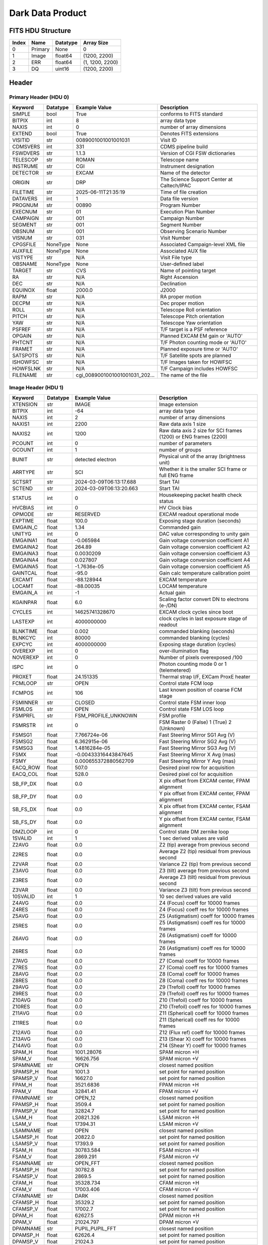 .. _dark-label:

Dark Data Product
========================================


FITS HDU Structure
------------------


+------------+------------+----------------------------------+----------------------------------------------------------------------------+
| Index      | Name       | Datatype                         | Array Size                                                                 |
+============+============+==================================+============================================================================+
| 0          | Primary    | None                             | 0                                                                          |
+------------+------------+----------------------------------+----------------------------------------------------------------------------+
| 1          | Image      | float64                          | (1200, 2200)                                                               |
+------------+------------+----------------------------------+----------------------------------------------------------------------------+
| 2          | ERR        | float64                          | (1, 1200, 2200)                                                            |
+------------+------------+----------------------------------+----------------------------------------------------------------------------+
| 3          | DQ         | uint16                           | (1200, 2200)                                                               |
+------------+------------+----------------------------------+----------------------------------------------------------------------------+


Header
------

Primary Header (HDU 0)
^^^^^^^^^^^^^^^^^^^^^^


+------------+------------+----------------------------------+----------------------------------------------------------------------------+
| Keyword    | Datatype   | Example Value                    | Description                                                                |
+============+============+==================================+============================================================================+
| SIMPLE     | bool       | True                             | conforms to FITS standard                                                  |
+------------+------------+----------------------------------+----------------------------------------------------------------------------+
| BITPIX     | int        | 8                                | array data type                                                            |
+------------+------------+----------------------------------+----------------------------------------------------------------------------+
| NAXIS      | int        | 0                                | number of array dimensions                                                 |
+------------+------------+----------------------------------+----------------------------------------------------------------------------+
| EXTEND     | bool       | True                             | Denotes FITS extensions                                                    |
+------------+------------+----------------------------------+----------------------------------------------------------------------------+
| VISITID    | str        | 0089001001001001031              | Visit ID                                                                   |
+------------+------------+----------------------------------+----------------------------------------------------------------------------+
| CDMSVERS   | int        | 331                              | CDMS pipeline build                                                        |
+------------+------------+----------------------------------+----------------------------------------------------------------------------+
| FSWDVERS   | str        | 1.1.3                            | Version of CGI FSW dictionaries                                            |
+------------+------------+----------------------------------+----------------------------------------------------------------------------+
| TELESCOP   | str        | ROMAN                            | Telescope name                                                             |
+------------+------------+----------------------------------+----------------------------------------------------------------------------+
| INSTRUME   | str        | CGI                              | Instrument designation                                                     |
+------------+------------+----------------------------------+----------------------------------------------------------------------------+
| DETECTOR   | str        | EXCAM                            | Name of the detector                                                       |
+------------+------------+----------------------------------+----------------------------------------------------------------------------+
| ORIGIN     | str        | DRP                              | The Science Support Center at Caltech/IPAC                                 |
+------------+------------+----------------------------------+----------------------------------------------------------------------------+
| FILETIME   | str        | 2025-06-11T21:35:19              | Time of file creation                                                      |
+------------+------------+----------------------------------+----------------------------------------------------------------------------+
| DATAVERS   | int        | 1                                | Data file version                                                          |
+------------+------------+----------------------------------+----------------------------------------------------------------------------+
| PROGNUM    | str        | 00890                            | Program Number                                                             |
+------------+------------+----------------------------------+----------------------------------------------------------------------------+
| EXECNUM    | str        | 01                               | Execution Plan Number                                                      |
+------------+------------+----------------------------------+----------------------------------------------------------------------------+
| CAMPAIGN   | str        | 001                              | Campaign Number                                                            |
+------------+------------+----------------------------------+----------------------------------------------------------------------------+
| SEGMENT    | str        | 001                              | Segment Number                                                             |
+------------+------------+----------------------------------+----------------------------------------------------------------------------+
| OBSNUM     | str        | 001                              | Observing Scenario Number                                                  |
+------------+------------+----------------------------------+----------------------------------------------------------------------------+
| VISNUM     | str        | 031                              | Visit Number                                                               |
+------------+------------+----------------------------------+----------------------------------------------------------------------------+
| CPGSFILE   | NoneType   | None                             | Associated Campaign-level XML file                                         |
+------------+------------+----------------------------------+----------------------------------------------------------------------------+
| AUXFILE    | NoneType   | None                             | Associated AUX file                                                        |
+------------+------------+----------------------------------+----------------------------------------------------------------------------+
| VISTYPE    | str        | N/A                              | Visit File type                                                            |
+------------+------------+----------------------------------+----------------------------------------------------------------------------+
| OBSNAME    | NoneType   | None                             | User-defined label                                                         |
+------------+------------+----------------------------------+----------------------------------------------------------------------------+
| TARGET     | str        | CVS                              | Name of pointing target                                                    |
+------------+------------+----------------------------------+----------------------------------------------------------------------------+
| RA         | str        | N/A                              | Right Ascension                                                            |
+------------+------------+----------------------------------+----------------------------------------------------------------------------+
| DEC        | str        | N/A                              | Declination                                                                |
+------------+------------+----------------------------------+----------------------------------------------------------------------------+
| EQUINOX    | float      | 2000.0                           | J2000                                                                      |
+------------+------------+----------------------------------+----------------------------------------------------------------------------+
| RAPM       | str        | N/A                              | RA proper motion                                                           |
+------------+------------+----------------------------------+----------------------------------------------------------------------------+
| DECPM      | str        | N/A                              | Dec proper motion                                                          |
+------------+------------+----------------------------------+----------------------------------------------------------------------------+
| ROLL       | str        | N/A                              | Telescope Roll orientation                                                 |
+------------+------------+----------------------------------+----------------------------------------------------------------------------+
| PITCH      | str        | N/A                              | Telescope Pitch orientation                                                |
+------------+------------+----------------------------------+----------------------------------------------------------------------------+
| YAW        | str        | N/A                              | Telescope Yaw orientation                                                  |
+------------+------------+----------------------------------+----------------------------------------------------------------------------+
| PSFREF     | str        | N/A                              | T/F target is a PSF reference                                              |
+------------+------------+----------------------------------+----------------------------------------------------------------------------+
| OPGAIN     | str        | N/A                              | Planned EXCAM EM gain or 'AUTO'                                            |
+------------+------------+----------------------------------+----------------------------------------------------------------------------+
| PHTCNT     | str        | N/A                              | T/F Photon counting mode or 'AUTO'                                         |
+------------+------------+----------------------------------+----------------------------------------------------------------------------+
| FRAMET     | str        | N/A                              | Planned exposure time or 'AUTO'                                            |
+------------+------------+----------------------------------+----------------------------------------------------------------------------+
| SATSPOTS   | str        | N/A                              | T/F Satellite spots are planned                                            |
+------------+------------+----------------------------------+----------------------------------------------------------------------------+
| ISHOWFSC   | str        | N/A                              | T/F Images taken for HOWFSC                                                |
+------------+------------+----------------------------------+----------------------------------------------------------------------------+
| HOWFSLNK   | str        | N/A                              | T/F Campaign includes HOWFSC                                               |
+------------+------------+----------------------------------+----------------------------------------------------------------------------+
| FILENAME   | str        | cgi_0089001001001001031_202...   | The name of the file                                                       |
+------------+------------+----------------------------------+----------------------------------------------------------------------------+


Image Header (HDU 1)
^^^^^^^^^^^^^^^^^^^^


+------------+------------+----------------------------------+----------------------------------------------------------------------------+
| Keyword    | Datatype   | Example Value                    | Description                                                                |
+============+============+==================================+============================================================================+
| XTENSION   | str        | IMAGE                            | Image extension                                                            |
+------------+------------+----------------------------------+----------------------------------------------------------------------------+
| BITPIX     | int        | -64                              | array data type                                                            |
+------------+------------+----------------------------------+----------------------------------------------------------------------------+
| NAXIS      | int        | 2                                | number of array dimensions                                                 |
+------------+------------+----------------------------------+----------------------------------------------------------------------------+
| NAXIS1     | int        | 2200                             | Raw data axis 1 size                                                       |
+------------+------------+----------------------------------+----------------------------------------------------------------------------+
| NAXIS2     | int        | 1200                             | Raw data axis 2 size for SCI frames (1200) or ENG frames (2200)            |
+------------+------------+----------------------------------+----------------------------------------------------------------------------+
| PCOUNT     | int        | 0                                | number of parameters                                                       |
+------------+------------+----------------------------------+----------------------------------------------------------------------------+
| GCOUNT     | int        | 1                                | number of groups                                                           |
+------------+------------+----------------------------------+----------------------------------------------------------------------------+
| BUNIT      | str        | detected electron                | Physical unit of the array (brightness unit)                               |
+------------+------------+----------------------------------+----------------------------------------------------------------------------+
| ARRTYPE    | str        | SCI                              | Whether it is the smaller SCI frame or full ENG frame                      |
+------------+------------+----------------------------------+----------------------------------------------------------------------------+
| SCTSRT     | str        | 2024-03-09T06:13:17.688          | Start TAI                                                                  |
+------------+------------+----------------------------------+----------------------------------------------------------------------------+
| SCTEND     | str        | 2024-03-09T06:13:20.663          | Start TAI                                                                  |
+------------+------------+----------------------------------+----------------------------------------------------------------------------+
| STATUS     | int        | 0                                | Housekeeping packet health check status                                    |
+------------+------------+----------------------------------+----------------------------------------------------------------------------+
| HVCBIAS    | int        | 0                                | HV Clock bias                                                              |
+------------+------------+----------------------------------+----------------------------------------------------------------------------+
| OPMODE     | str        | RESERVED                         | EXCAM readout operational mode                                             |
+------------+------------+----------------------------------+----------------------------------------------------------------------------+
| EXPTIME    | float      | 100.0                            | Exposing stage duration (seconds)                                          |
+------------+------------+----------------------------------+----------------------------------------------------------------------------+
| EMGAIN_C   | float      | 1.34                             | Commanded gain                                                             |
+------------+------------+----------------------------------+----------------------------------------------------------------------------+
| UNITYG     | int        | 0                                | DAC value corresponding to unity gain                                      |
+------------+------------+----------------------------------+----------------------------------------------------------------------------+
| EMGAINA1   | float      | -0.065984                        | Gain voltage conversion coefficient A1                                     |
+------------+------------+----------------------------------+----------------------------------------------------------------------------+
| EMGAINA2   | float      | 264.89                           | Gain voltage conversion coefficient A2                                     |
+------------+------------+----------------------------------+----------------------------------------------------------------------------+
| EMGAINA3   | float      | 0.0030209                        | Gain voltage conversion coefficient A3                                     |
+------------+------------+----------------------------------+----------------------------------------------------------------------------+
| EMGAINA4   | float      | 0.027807                         | Gain voltage conversion coefficient A4                                     |
+------------+------------+----------------------------------+----------------------------------------------------------------------------+
| EMGAINA5   | float      | -1.7636e-05                      | Gain voltage conversion coefficient A5                                     |
+------------+------------+----------------------------------+----------------------------------------------------------------------------+
| GAINTCAL   | float      | -95.0                            | Gain calc temperature calibration point                                    |
+------------+------------+----------------------------------+----------------------------------------------------------------------------+
| EXCAMT     | float      | -88.128944                       | EXCAM temperature                                                          |
+------------+------------+----------------------------------+----------------------------------------------------------------------------+
| LOCAMT     | float      | -88.00035                        | LOCAM temperature                                                          |
+------------+------------+----------------------------------+----------------------------------------------------------------------------+
| EMGAIN_A   | int        | -1                               | Actual gain                                                                |
+------------+------------+----------------------------------+----------------------------------------------------------------------------+
| KGAINPAR   | float      | 6.0                              | Scaling factor convert DN to electrons (e-/DN)                             |
+------------+------------+----------------------------------+----------------------------------------------------------------------------+
| CYCLES     | int        | 14625741328670                   | EXCAM clock cycles since boot                                              |
+------------+------------+----------------------------------+----------------------------------------------------------------------------+
| LASTEXP    | int        | 4000000000                       | clock cycles in last exposure stage of readout                             |
+------------+------------+----------------------------------+----------------------------------------------------------------------------+
| BLNKTIME   | float      | 0.002                            | commanded blanking (seconds)                                               |
+------------+------------+----------------------------------+----------------------------------------------------------------------------+
| BLNKCYC    | int        | 80000                            | commanded blanking (cycles)                                                |
+------------+------------+----------------------------------+----------------------------------------------------------------------------+
| EXPCYC     | int        | 4000000000                       | Exposing stage duration (cycles)                                           |
+------------+------------+----------------------------------+----------------------------------------------------------------------------+
| OVEREXP    | int        | 0                                | over-illumination flag                                                     |
+------------+------------+----------------------------------+----------------------------------------------------------------------------+
| NOVEREXP   | int        | 0                                | Number of pixels overexposed /100                                          |
+------------+------------+----------------------------------+----------------------------------------------------------------------------+
| ISPC       | int        | 0                                | Photon counting mode 0 or 1 (telemetered)                                  |
+------------+------------+----------------------------------+----------------------------------------------------------------------------+
| PROXET     | float      | 24.151335                        | Thermal strap I/F, EXCam ProxE heater                                      |
+------------+------------+----------------------------------+----------------------------------------------------------------------------+
| FCMLOOP    | str        | OPEN                             | Control state FCM loop                                                     |
+------------+------------+----------------------------------+----------------------------------------------------------------------------+
| FCMPOS     | int        | 106                              | Last known position of coarse FCM stage                                    |
+------------+------------+----------------------------------+----------------------------------------------------------------------------+
| FSMINNER   | str        | CLOSED                           | Control state FSM inner loop                                               |
+------------+------------+----------------------------------+----------------------------------------------------------------------------+
| FSMLOS     | str        | OPEN                             | Control state FSM LOS loop                                                 |
+------------+------------+----------------------------------+----------------------------------------------------------------------------+
| FSMPRFL    | str        | FSM_PROFILE_UNKNOWN              | FSM profile                                                                |
+------------+------------+----------------------------------+----------------------------------------------------------------------------+
| FSMRSTR    | int        | 0                                | FSM Raster 0 (False) 1 (True) 2 (Unknown)                                  |
+------------+------------+----------------------------------+----------------------------------------------------------------------------+
| FSMSG1     | float      | 7.766724e-06                     | Fast Steering Mirror SG1 Avg (V)                                           |
+------------+------------+----------------------------------+----------------------------------------------------------------------------+
| FSMSG2     | float      | 6.362915e-06                     | Fast Steering Mirror SG2 Avg (V)                                           |
+------------+------------+----------------------------------+----------------------------------------------------------------------------+
| FSMSG3     | float      | 1.4816284e-05                    | Fast Steering Mirror SG3 Avg (V)                                           |
+------------+------------+----------------------------------+----------------------------------------------------------------------------+
| FSMX       | float      | -0.00433316443847645             | Fast Steering Mirror X Avg (mas)                                           |
+------------+------------+----------------------------------+----------------------------------------------------------------------------+
| FSMY       | float      | 0.000655372880562709             | Fast Steering Mirror Y Avg (mas)                                           |
+------------+------------+----------------------------------+----------------------------------------------------------------------------+
| EACQ_ROW   | float      | 507.0                            | Desired pixel row for acquisition                                          |
+------------+------------+----------------------------------+----------------------------------------------------------------------------+
| EACQ_COL   | float      | 528.0                            | Desired pixel col for acquisition                                          |
+------------+------------+----------------------------------+----------------------------------------------------------------------------+
| SB_FP_DX   | float      | 0.0                              | X pix offset from EXCAM center, FPAM alignment                             |
+------------+------------+----------------------------------+----------------------------------------------------------------------------+
| SB_FP_DY   | float      | 0.0                              | Y pix offset from EXCAM center, FPAM alignment                             |
+------------+------------+----------------------------------+----------------------------------------------------------------------------+
| SB_FS_DX   | float      | 0.0                              | X pix offset from EXCAM center, FSAM alignment                             |
+------------+------------+----------------------------------+----------------------------------------------------------------------------+
| SB_FS_DY   | float      | 0.0                              | Y pix offset from EXCAM center, FSAM alignment                             |
+------------+------------+----------------------------------+----------------------------------------------------------------------------+
| DMZLOOP    | int        | 0                                | Control state DM zernike loop                                              |
+------------+------------+----------------------------------+----------------------------------------------------------------------------+
| 1SVALID    | int        | 1                                | 1 sec derived values are valid                                             |
+------------+------------+----------------------------------+----------------------------------------------------------------------------+
| Z2AVG      | float      | 0.0                              | Z2 (tip) average from previous second                                      |
+------------+------------+----------------------------------+----------------------------------------------------------------------------+
| Z2RES      | float      | 0.0                              | Average Z2 (tip) residual from previous second                             |
+------------+------------+----------------------------------+----------------------------------------------------------------------------+
| Z2VAR      | float      | 0.0                              | Variance Z2 (tip) from previous second                                     |
+------------+------------+----------------------------------+----------------------------------------------------------------------------+
| Z3AVG      | float      | 0.0                              | Z3 (tilt) average from previous second                                     |
+------------+------------+----------------------------------+----------------------------------------------------------------------------+
| Z3RES      | float      | 0.0                              | Average Z3 (tilt) residual from previous second                            |
+------------+------------+----------------------------------+----------------------------------------------------------------------------+
| Z3VAR      | float      | 0.0                              | Variance Z3 (tilt) from previous second                                    |
+------------+------------+----------------------------------+----------------------------------------------------------------------------+
| 10SVALID   | int        | 1                                | 10 sec derived values are valid                                            |
+------------+------------+----------------------------------+----------------------------------------------------------------------------+
| Z4AVG      | float      | 0.0                              | Z4 (Focus) coeff for 10000 frames                                          |
+------------+------------+----------------------------------+----------------------------------------------------------------------------+
| Z4RES      | float      | 0.0                              | Z4 (Focus) coeff res for 10000 frames                                      |
+------------+------------+----------------------------------+----------------------------------------------------------------------------+
| Z5AVG      | float      | 0.0                              | Z5 (Astigmatism) coeff for 10000 frames                                    |
+------------+------------+----------------------------------+----------------------------------------------------------------------------+
| Z5RES      | float      | 0.0                              | Z5 (Astigmatism) coeff res for 10000 frames                                |
+------------+------------+----------------------------------+----------------------------------------------------------------------------+
| Z6AVG      | float      | 0.0                              | Z6 (Astigmatism) coeff for 10000 frames                                    |
+------------+------------+----------------------------------+----------------------------------------------------------------------------+
| Z6RES      | float      | 0.0                              | Z6 (Astigmatism) coeff res for 10000 frames                                |
+------------+------------+----------------------------------+----------------------------------------------------------------------------+
| Z7AVG      | float      | 0.0                              | Z7 (Coma) coeff for 10000 frames                                           |
+------------+------------+----------------------------------+----------------------------------------------------------------------------+
| Z7RES      | float      | 0.0                              | Z7 (Coma) coeff res for 10000 frames                                       |
+------------+------------+----------------------------------+----------------------------------------------------------------------------+
| Z8AVG      | float      | 0.0                              | Z8 (Coma) coeff for 10000 frames                                           |
+------------+------------+----------------------------------+----------------------------------------------------------------------------+
| Z8RES      | float      | 0.0                              | Z8 (Coma) coeff res for 10000 frames                                       |
+------------+------------+----------------------------------+----------------------------------------------------------------------------+
| Z9AVG      | float      | 0.0                              | Z9 (Trefoil) coeff for 10000 frames                                        |
+------------+------------+----------------------------------+----------------------------------------------------------------------------+
| Z9RES      | float      | 0.0                              | Z9 (Trefoil) coeff res for 10000 frames                                    |
+------------+------------+----------------------------------+----------------------------------------------------------------------------+
| Z10AVG     | float      | 0.0                              | Z10 (Trefoil) coeff for 10000 frames                                       |
+------------+------------+----------------------------------+----------------------------------------------------------------------------+
| Z10RES     | float      | 0.0                              | Z10 (Trefoil) coeff res for 10000 frames                                   |
+------------+------------+----------------------------------+----------------------------------------------------------------------------+
| Z11AVG     | float      | 0.0                              | Z11 (Spherical) coeff for 10000 frames                                     |
+------------+------------+----------------------------------+----------------------------------------------------------------------------+
| Z11RES     | float      | 0.0                              | Z11 (Spherical) coeff res for 10000 frames                                 |
+------------+------------+----------------------------------+----------------------------------------------------------------------------+
| Z12AVG     | float      | 0.0                              | Z12 (Flux ref) coeff for 10000 frames                                      |
+------------+------------+----------------------------------+----------------------------------------------------------------------------+
| Z13AVG     | float      | 0.0                              | Z13 (Shear X) coeff for 10000 frames                                       |
+------------+------------+----------------------------------+----------------------------------------------------------------------------+
| Z14AVG     | float      | 0.0                              | Z14 (Shear Y) coeff for 10000 frames                                       |
+------------+------------+----------------------------------+----------------------------------------------------------------------------+
| SPAM_H     | float      | 1001.28076                       | SPAM micron +H                                                             |
+------------+------------+----------------------------------+----------------------------------------------------------------------------+
| SPAM_V     | float      | 16626.756                        | SPAM micron +V                                                             |
+------------+------------+----------------------------------+----------------------------------------------------------------------------+
| SPAMNAME   | str        | OPEN                             | closest named position                                                     |
+------------+------------+----------------------------------+----------------------------------------------------------------------------+
| SPAMSP_H   | float      | 1001.3                           | set point for named position                                               |
+------------+------------+----------------------------------+----------------------------------------------------------------------------+
| SPAMSP_V   | float      | 16627.0                          | set point for named position                                               |
+------------+------------+----------------------------------+----------------------------------------------------------------------------+
| FPAM_H     | float      | 3521.6836                        | FPAM micron +H                                                             |
+------------+------------+----------------------------------+----------------------------------------------------------------------------+
| FPAM_V     | float      | 32841.41                         | FPAM micron +V                                                             |
+------------+------------+----------------------------------+----------------------------------------------------------------------------+
| FPAMNAME   | str        | OPEN_12                          | closest named position                                                     |
+------------+------------+----------------------------------+----------------------------------------------------------------------------+
| FPAMSP_H   | float      | 3509.4                           | set point for named position                                               |
+------------+------------+----------------------------------+----------------------------------------------------------------------------+
| FPAMSP_V   | float      | 32824.7                          | set point for named position                                               |
+------------+------------+----------------------------------+----------------------------------------------------------------------------+
| LSAM_H     | float      | 20821.326                        | LSAM micron +H                                                             |
+------------+------------+----------------------------------+----------------------------------------------------------------------------+
| LSAM_V     | float      | 17394.31                         | LSAM micron +V                                                             |
+------------+------------+----------------------------------+----------------------------------------------------------------------------+
| LSAMNAME   | str        | OPEN                             | closest named position                                                     |
+------------+------------+----------------------------------+----------------------------------------------------------------------------+
| LSAMSP_H   | float      | 20822.0                          | set point for named position                                               |
+------------+------------+----------------------------------+----------------------------------------------------------------------------+
| LSAMSP_V   | float      | 17393.9                          | set point for named position                                               |
+------------+------------+----------------------------------+----------------------------------------------------------------------------+
| FSAM_H     | float      | 30783.584                        | FSAM micron +H                                                             |
+------------+------------+----------------------------------+----------------------------------------------------------------------------+
| FSAM_V     | float      | 2869.291                         | FSAM micron +V                                                             |
+------------+------------+----------------------------------+----------------------------------------------------------------------------+
| FSAMNAME   | str        | OPEN_FFT                         | closest named position                                                     |
+------------+------------+----------------------------------+----------------------------------------------------------------------------+
| FSAMSP_H   | float      | 30782.8                          | set point for named position                                               |
+------------+------------+----------------------------------+----------------------------------------------------------------------------+
| FSAMSP_V   | float      | 2869.5                           | set point for named position                                               |
+------------+------------+----------------------------------+----------------------------------------------------------------------------+
| CFAM_H     | float      | 35328.734                        | CFAM micron +H                                                             |
+------------+------------+----------------------------------+----------------------------------------------------------------------------+
| CFAM_V     | float      | 17003.406                        | CFAM micron +V                                                             |
+------------+------------+----------------------------------+----------------------------------------------------------------------------+
| CFAMNAME   | str        | DARK                             | closest named position                                                     |
+------------+------------+----------------------------------+----------------------------------------------------------------------------+
| CFAMSP_H   | float      | 35329.2                          | set point for named position                                               |
+------------+------------+----------------------------------+----------------------------------------------------------------------------+
| CFAMSP_V   | float      | 17002.7                          | set point for named position                                               |
+------------+------------+----------------------------------+----------------------------------------------------------------------------+
| DPAM_H     | float      | 62627.5                          | DPAM micron +H                                                             |
+------------+------------+----------------------------------+----------------------------------------------------------------------------+
| DPAM_V     | float      | 21024.797                        | DPAM micron +V                                                             |
+------------+------------+----------------------------------+----------------------------------------------------------------------------+
| DPAMNAME   | str        | PUPIL,PUPIL_FFT                  | closest named position                                                     |
+------------+------------+----------------------------------+----------------------------------------------------------------------------+
| DPAMSP_H   | float      | 62626.4                          | set point for named position                                               |
+------------+------------+----------------------------------+----------------------------------------------------------------------------+
| DPAMSP_V   | float      | 21024.3                          | set point for named position                                               |
+------------+------------+----------------------------------+----------------------------------------------------------------------------+
| DATETIME   | str        | 2024-03-09T06:09:40.813          | TAI Time of preceding 1Hz HK packet                                        |
+------------+------------+----------------------------------+----------------------------------------------------------------------------+
| FTIMEUTC   | str        | 2024-03-09T06:09:04.167          | Frame time at readout (UTC)                                                |
+------------+------------+----------------------------------+----------------------------------------------------------------------------+
| DATALVL    | str        | CAL                              | Data level: 'L1', 'L2a', L2b', 'L3', 'L4', 'TDA', 'CAL'                    |
+------------+------------+----------------------------------+----------------------------------------------------------------------------+
| MISSING    | bool       | False                            | Flagged if header keywords are missing                                     |
+------------+------------+----------------------------------+----------------------------------------------------------------------------+
| DESMEAR    | bool       | False                            | Was desmear applied to this frame?                                         |
+------------+------------+----------------------------------+----------------------------------------------------------------------------+
| CTI_CORR   | bool       | False                            | Was CTI correction applied to this frame?                                  |
+------------+------------+----------------------------------+----------------------------------------------------------------------------+
| IS_BAD     | bool       | False                            | Was this frame deemed bad?                                                 |
+------------+------------+----------------------------------+----------------------------------------------------------------------------+
| RECIPE     | str        | {"name": "build_trad_dark",...   | DRP recipe and steps used to generate this data product                    |
+------------+------------+----------------------------------+----------------------------------------------------------------------------+
| DRPVERSN   | str        | 3.0-alpha                        | corgidrp version that produced this file                                   |
+------------+------------+----------------------------------+----------------------------------------------------------------------------+
| DRPCTIME   | str        | 2025-09-18T06:14:00.483          | When this file was saved                                                   |
+------------+------------+----------------------------------+----------------------------------------------------------------------------+
| FWC_PP_E   | float      | 90000.0                          | Full well capacity of detector image area pixel.                           |
+------------+------------+----------------------------------+----------------------------------------------------------------------------+
| FWC_EM_E   | float      | 100000.0                         | Full well capacity of detector EM gain register                            |
+------------+------------+----------------------------------+----------------------------------------------------------------------------+
| SAT_DN     | float      | 11666.666666666666               | DN saturation                                                              |
+------------+------------+----------------------------------+----------------------------------------------------------------------------+
| KGAIN_ER   | float      | 0.0                              | K-gain error                                                               |
+------------+------------+----------------------------------+----------------------------------------------------------------------------+
| RN         | str        | | Read noise                     |                                                                            |
+------------+------------+----------------------------------+----------------------------------------------------------------------------+
| RN_ERR     | str        | | Read noise error               |                                                                            |
+------------+------------+----------------------------------+----------------------------------------------------------------------------+
| DATATYPE   | str        | Dark                             |                                                                            |
+------------+------------+----------------------------------+----------------------------------------------------------------------------+
| PC_STAT    | str        | analog master dark               |                                                                            |
+------------+------------+----------------------------------+----------------------------------------------------------------------------+
| FILE0      | str        | cgi_0089001001001001031_202...   | File name for the n-th science file used                                   |
+------------+------------+----------------------------------+----------------------------------------------------------------------------+
| DRPNFILE   | int        | 18                               | # of files used to create this processed frame                             |
+------------+------------+----------------------------------+----------------------------------------------------------------------------+
| HISTORY    | str        | Bias subtracted Cosmic ray ...   |                                                                            |
+------------+------------+----------------------------------+----------------------------------------------------------------------------+


ERR Header (HDU 2)
^^^^^^^^^^^^^^^^^^


+------------+------------+----------------------------------+----------------------------------------------------------------------------+
| Keyword    | Datatype   | Example Value                    | Description                                                                |
+============+============+==================================+============================================================================+
| XTENSION   | str        | IMAGE                            | Image extension                                                            |
+------------+------------+----------------------------------+----------------------------------------------------------------------------+
| BITPIX     | int        | -64                              | array data type                                                            |
+------------+------------+----------------------------------+----------------------------------------------------------------------------+
| NAXIS      | int        | 3                                | number of array dimensions                                                 |
+------------+------------+----------------------------------+----------------------------------------------------------------------------+
| NAXIS1     | int        | 2200                             | Raw data axis 1 size                                                       |
+------------+------------+----------------------------------+----------------------------------------------------------------------------+
| NAXIS2     | int        | 1200                             | Raw data axis 2 size for SCI frames (1200) or ENG frames (2200)            |
+------------+------------+----------------------------------+----------------------------------------------------------------------------+
| NAXIS3     | int        | 1                                | number of array dimensions                                                 |
+------------+------------+----------------------------------+----------------------------------------------------------------------------+
| PCOUNT     | int        | 0                                | number of parameters                                                       |
+------------+------------+----------------------------------+----------------------------------------------------------------------------+
| GCOUNT     | int        | 1                                | number of groups                                                           |
+------------+------------+----------------------------------+----------------------------------------------------------------------------+
| EXTNAME    | str        | ERR                              | extension name                                                             |
+------------+------------+----------------------------------+----------------------------------------------------------------------------+
| TRK_ERRS   | bool       | False                            | Whether or not errors are tracked                                          |
+------------+------------+----------------------------------+----------------------------------------------------------------------------+
| LAYER_1    | str        | combined_error                   | The type of error reported in this slice                                   |
+------------+------------+----------------------------------+----------------------------------------------------------------------------+
| BUNIT      | str        | detected electron                | Physical unit of the array (brightness unit)                               |
+------------+------------+----------------------------------+----------------------------------------------------------------------------+
| KGAINPAR   | float      | 6.0                              | Calculated K-gain parameter (DN to electrons)                              |
+------------+------------+----------------------------------+----------------------------------------------------------------------------+
| KGAIN_ER   | float      | 0.0                              |                                                                            |
+------------+------------+----------------------------------+----------------------------------------------------------------------------+
| RN         | str        | |                                |                                                                            |
+------------+------------+----------------------------------+----------------------------------------------------------------------------+
| RN_ERR     | str        | |                                |                                                                            |
+------------+------------+----------------------------------+----------------------------------------------------------------------------+
| HISTORY    | str        | Added error term: prescan_b...   |                                                                            |
+------------+------------+----------------------------------+----------------------------------------------------------------------------+


DQ Header (HDU 3)
^^^^^^^^^^^^^^^^^


+------------+------------+----------------------------------+----------------------------------------------------------------------------+
| Keyword    | Datatype   | Example Value                    | Description                                                                |
+============+============+==================================+============================================================================+
| XTENSION   | str        | IMAGE                            | Image extension                                                            |
+------------+------------+----------------------------------+----------------------------------------------------------------------------+
| BITPIX     | int        | 16                               | array data type                                                            |
+------------+------------+----------------------------------+----------------------------------------------------------------------------+
| NAXIS      | int        | 2                                | number of array dimensions                                                 |
+------------+------------+----------------------------------+----------------------------------------------------------------------------+
| NAXIS1     | int        | 2200                             | Raw data axis 1 size                                                       |
+------------+------------+----------------------------------+----------------------------------------------------------------------------+
| NAXIS2     | int        | 1200                             | Raw data axis 2 size for SCI frames (1200) or ENG frames (2200)            |
+------------+------------+----------------------------------+----------------------------------------------------------------------------+
| PCOUNT     | int        | 0                                | number of parameters                                                       |
+------------+------------+----------------------------------+----------------------------------------------------------------------------+
| GCOUNT     | int        | 1                                | number of groups                                                           |
+------------+------------+----------------------------------+----------------------------------------------------------------------------+
| BSCALE     | int        | 1                                | Linear factor in scaling equation. Needed for non-standard FITS data types |
+------------+------------+----------------------------------+----------------------------------------------------------------------------+
| BZERO      | int        | 32768                            | Offset for 16-bit unsigned data type (FITS format determined)              |
+------------+------------+----------------------------------+----------------------------------------------------------------------------+
| EXTNAME    | str        | DQ                               | extension name                                                             |
+------------+------------+----------------------------------+----------------------------------------------------------------------------+


